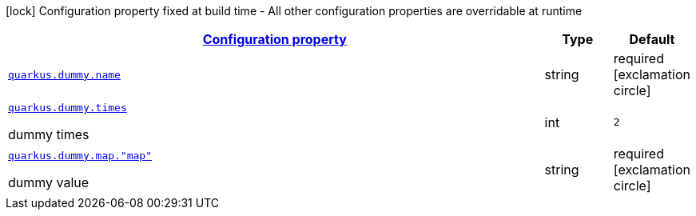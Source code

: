 [.configuration-legend]
icon:lock[title=Fixed at build time] Configuration property fixed at build time - All other configuration properties are overridable at runtime
[.configuration-reference, cols="80,.^10,.^10"]
|===

h|[[quarkus-dummy-it-bootstrap-config-extension-dummy-config_configuration]]link:#quarkus-dummy-it-bootstrap-config-extension-dummy-config_configuration[Configuration property]

h|Type
h|Default

a| [[quarkus-dummy-it-bootstrap-config-extension-dummy-config_quarkus.dummy.name]]`link:#quarkus-dummy-it-bootstrap-config-extension-dummy-config_quarkus.dummy.name[quarkus.dummy.name]`

[.description]
--

--|string 
|required icon:exclamation-circle[title=Configuration property is required]


a| [[quarkus-dummy-it-bootstrap-config-extension-dummy-config_quarkus.dummy.times]]`link:#quarkus-dummy-it-bootstrap-config-extension-dummy-config_quarkus.dummy.times[quarkus.dummy.times]`

[.description]
--
dummy times
--|int 
|`2`


a| [[quarkus-dummy-it-bootstrap-config-extension-dummy-config_quarkus.dummy.map.-map]]`link:#quarkus-dummy-it-bootstrap-config-extension-dummy-config_quarkus.dummy.map.-map[quarkus.dummy.map."map"]`

[.description]
--
dummy value
--|string 
|required icon:exclamation-circle[title=Configuration property is required]

|===